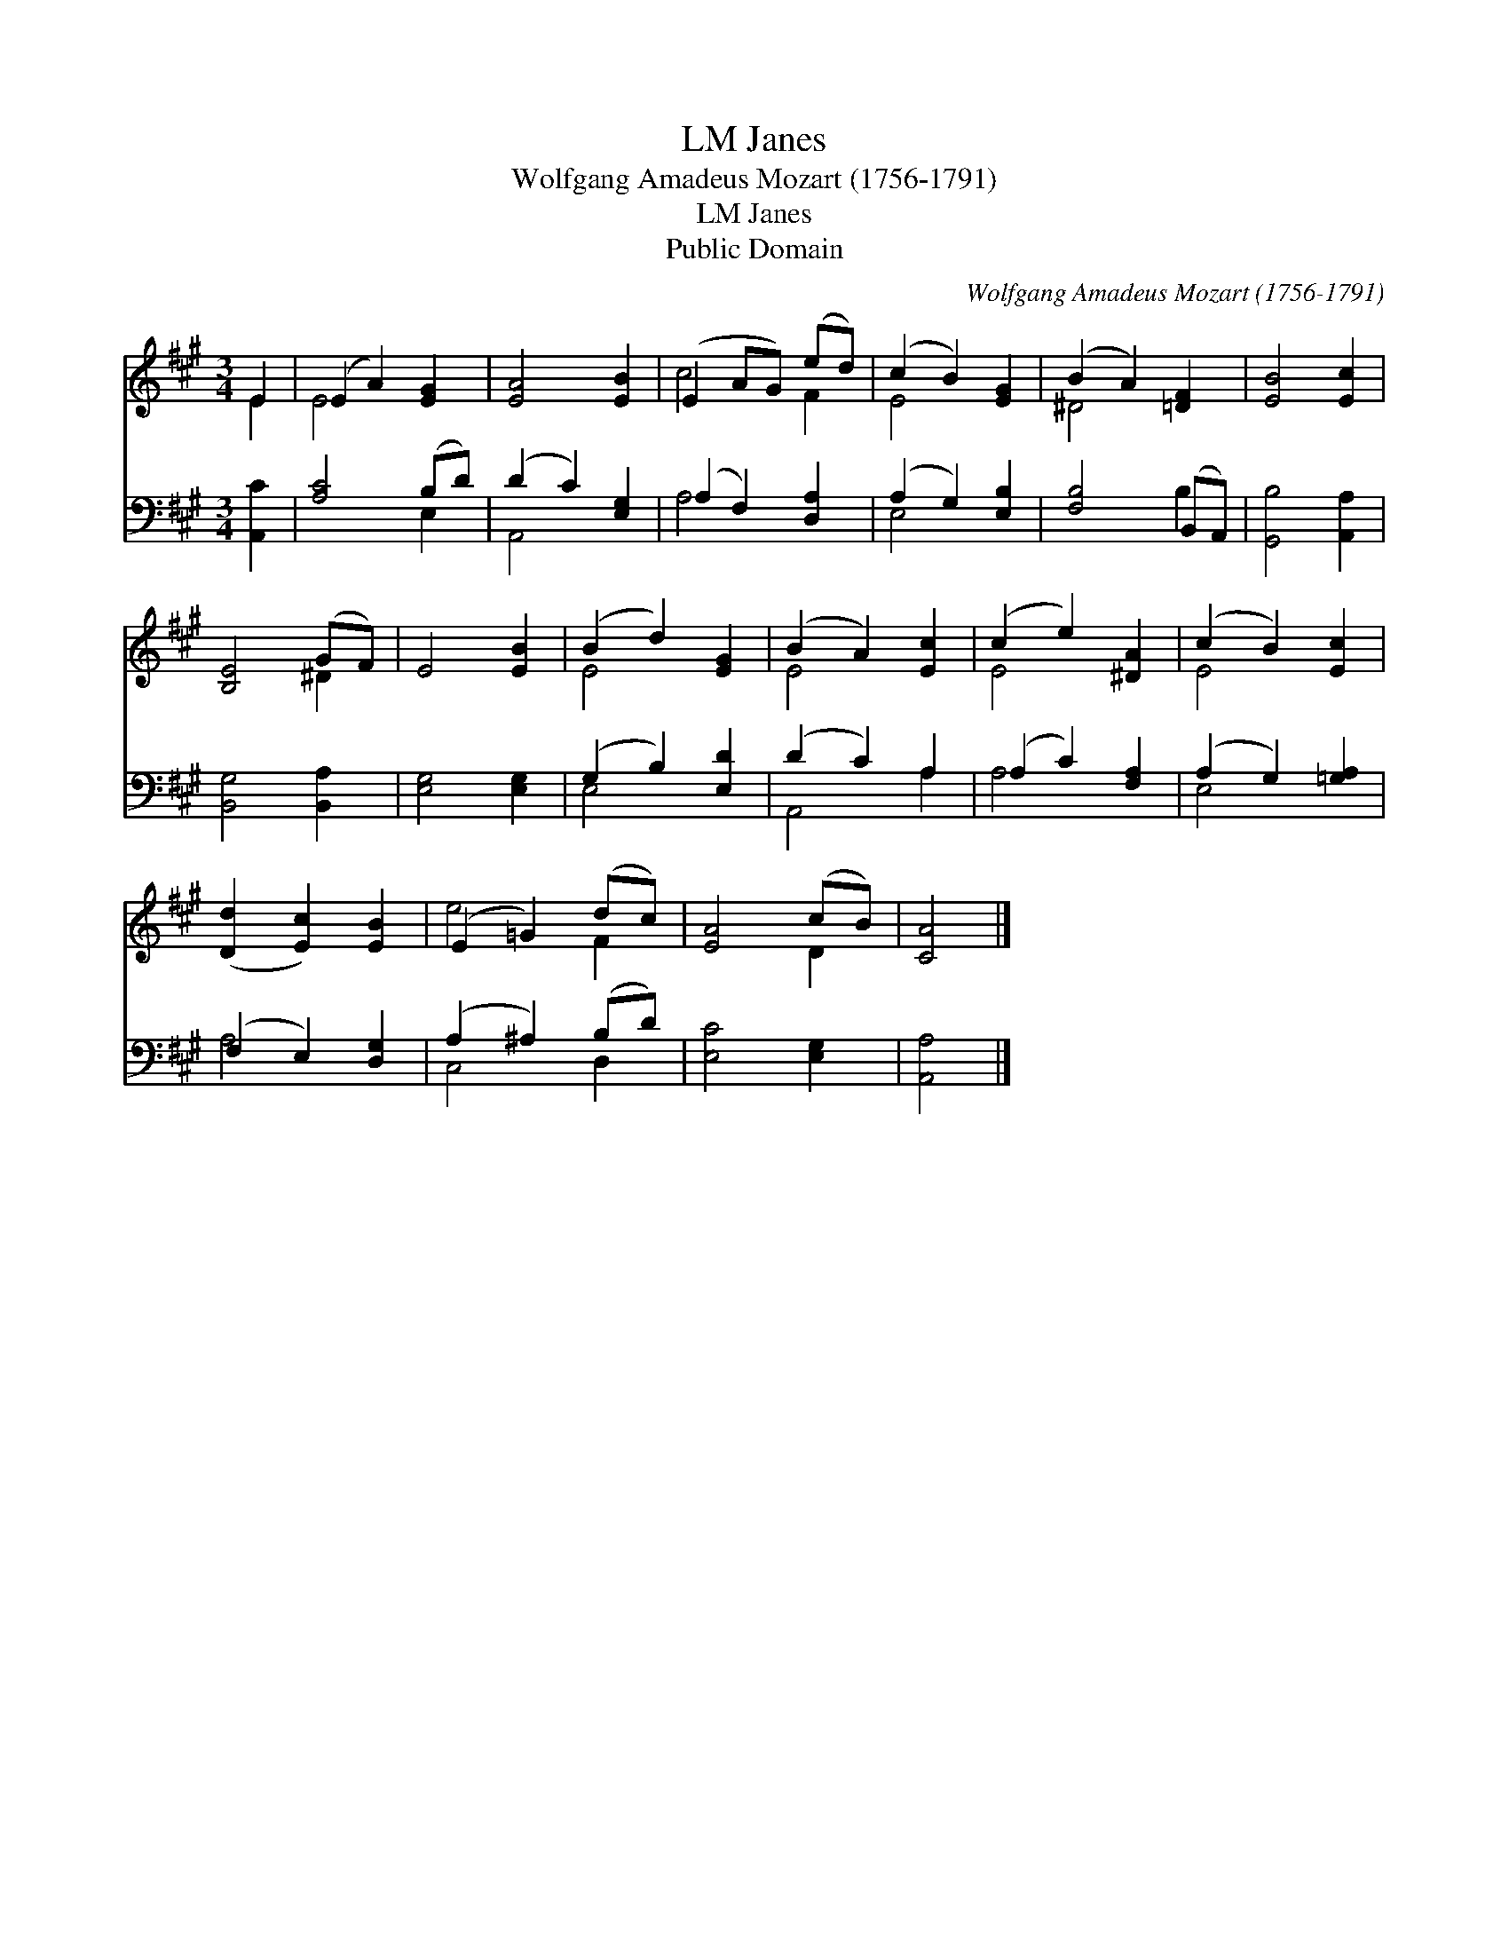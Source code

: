 X:1
T:Janes, LM
T:Wolfgang Amadeus Mozart (1756-1791)
T:Janes, LM
T:Public Domain
C:Wolfgang Amadeus Mozart (1756-1791)
Z:Public Domain
%%score ( 1 2 ) ( 3 4 )
L:1/8
M:3/4
K:A
V:1 treble 
V:2 treble 
V:3 bass 
V:4 bass 
V:1
 E2 | (E2 A2) [EG]2 | [EA]4 [EB]2 | (E2 AG) (ed) | (c2 B2) [EG]2 | (B2 A2) [=DF]2 | [EB]4 [Ec]2 | %7
 [B,E]4 (GF) | E4 [EB]2 | (B2 d2) [EG]2 | (B2 A2) [Ec]2 | (c2 e2) [^DA]2 | (c2 B2) [Ec]2 | %13
 ([Dd]2 [Ec]2) [EB]2 | (E2 =G2) (dc) | [EA]4 (cB) | [CA]4 |] %17
V:2
 E2 | E4 x2 | x6 | c4 F2 | E4 x2 | ^D4 x2 | x6 | x4 ^D2 | x6 | E4 x2 | E4 x2 | E4 x2 | E4 x2 | x6 | %14
 e4 F2 | x4 D2 | x4 |] %17
V:3
 [A,,C]2 | [A,C]4 (B,D) | (D2 C2) [E,G,]2 | (A,2 F,2) [D,A,]2 | (A,2 G,2) [E,B,]2 | %5
 [F,B,]4 (B,,A,,) | [G,,B,]4 [A,,A,]2 | [B,,G,]4 [B,,A,]2 | [E,G,]4 [E,G,]2 | (G,2 B,2) [E,D]2 | %10
 (D2 C2) A,2 | (A,2 C2) [F,A,]2 | (A,2 G,2) [=G,A,]2 | (F,2 E,2) [D,G,]2 | (A,2 ^A,2) (B,D) | %15
 [E,C]4 [E,G,]2 | [A,,A,]4 |] %17
V:4
 x2 | x4 E,2 | A,,4 x2 | A,4 x2 | E,4 x2 | x4 B,2 | x6 | x6 | x6 | E,4 x2 | A,,4 A,2 | A,4 x2 | %12
 E,4 x2 | A,4 x2 | C,4 D,2 | x6 | x4 |] %17

